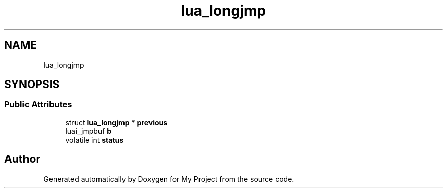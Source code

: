 .TH "lua_longjmp" 3 "Wed Feb 1 2023" "Version Version 0.0" "My Project" \" -*- nroff -*-
.ad l
.nh
.SH NAME
lua_longjmp
.SH SYNOPSIS
.br
.PP
.SS "Public Attributes"

.in +1c
.ti -1c
.RI "struct \fBlua_longjmp\fP * \fBprevious\fP"
.br
.ti -1c
.RI "luai_jmpbuf \fBb\fP"
.br
.ti -1c
.RI "volatile int \fBstatus\fP"
.br
.in -1c

.SH "Author"
.PP 
Generated automatically by Doxygen for My Project from the source code\&.
